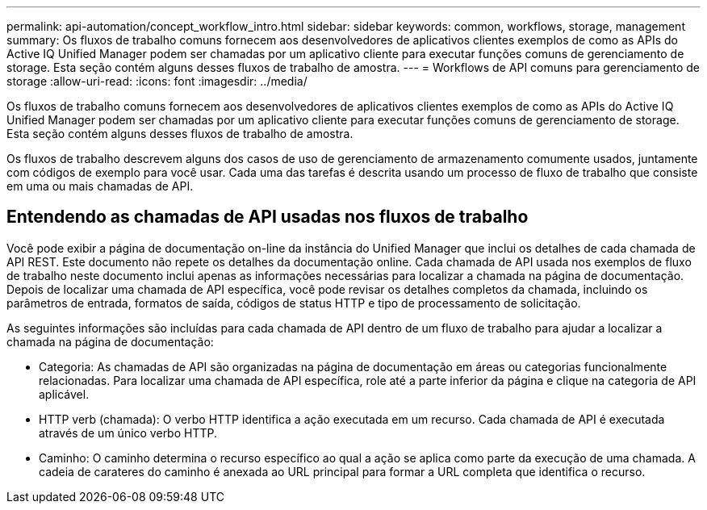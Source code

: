 ---
permalink: api-automation/concept_workflow_intro.html 
sidebar: sidebar 
keywords: common, workflows, storage, management 
summary: Os fluxos de trabalho comuns fornecem aos desenvolvedores de aplicativos clientes exemplos de como as APIs do Active IQ Unified Manager podem ser chamadas por um aplicativo cliente para executar funções comuns de gerenciamento de storage. Esta seção contém alguns desses fluxos de trabalho de amostra. 
---
= Workflows de API comuns para gerenciamento de storage
:allow-uri-read: 
:icons: font
:imagesdir: ../media/


[role="lead"]
Os fluxos de trabalho comuns fornecem aos desenvolvedores de aplicativos clientes exemplos de como as APIs do Active IQ Unified Manager podem ser chamadas por um aplicativo cliente para executar funções comuns de gerenciamento de storage. Esta seção contém alguns desses fluxos de trabalho de amostra.

Os fluxos de trabalho descrevem alguns dos casos de uso de gerenciamento de armazenamento comumente usados, juntamente com códigos de exemplo para você usar. Cada uma das tarefas é descrita usando um processo de fluxo de trabalho que consiste em uma ou mais chamadas de API.



== Entendendo as chamadas de API usadas nos fluxos de trabalho

Você pode exibir a página de documentação on-line da instância do Unified Manager que inclui os detalhes de cada chamada de API REST. Este documento não repete os detalhes da documentação online. Cada chamada de API usada nos exemplos de fluxo de trabalho neste documento inclui apenas as informações necessárias para localizar a chamada na página de documentação. Depois de localizar uma chamada de API específica, você pode revisar os detalhes completos da chamada, incluindo os parâmetros de entrada, formatos de saída, códigos de status HTTP e tipo de processamento de solicitação.

As seguintes informações são incluídas para cada chamada de API dentro de um fluxo de trabalho para ajudar a localizar a chamada na página de documentação:

* Categoria: As chamadas de API são organizadas na página de documentação em áreas ou categorias funcionalmente relacionadas. Para localizar uma chamada de API específica, role até a parte inferior da página e clique na categoria de API aplicável.
* HTTP verb (chamada): O verbo HTTP identifica a ação executada em um recurso. Cada chamada de API é executada através de um único verbo HTTP.
* Caminho: O caminho determina o recurso específico ao qual a ação se aplica como parte da execução de uma chamada. A cadeia de carateres do caminho é anexada ao URL principal para formar a URL completa que identifica o recurso.

